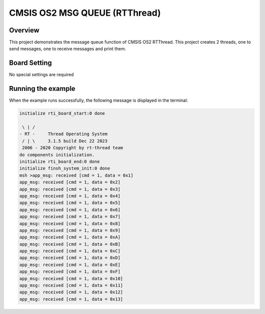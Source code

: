 .. _cmsis_os2_msg_queue_rtthread:

CMSIS OS2 MSG QUEUE (RTThread)
============================================================

Overview
--------

This project demonstrates the message queue function of CMSIS OS2 RTThread. This project creates 2 threads, one to send messages, one to receive messages and print them.

Board Setting
-------------

No special settings are required

Running the example
-------------------

When the example runs successfully, the following message is displayed in the terminal:

.. code-block:: console

   initialize rti_board_start:0 done

    \ | /
   - RT -     Thread Operating System
    / | \     3.1.5 build Dec 22 2023
    2006 - 2020 Copyright by rt-thread team
   do components initialization.
   initialize rti_board_end:0 done
   initialize finsh_system_init:0 done
   msh >app_msg: received [cmd = 1, data = 0x1]
   app_msg: received [cmd = 1, data = 0x2]
   app_msg: received [cmd = 1, data = 0x3]
   app_msg: received [cmd = 1, data = 0x4]
   app_msg: received [cmd = 1, data = 0x5]
   app_msg: received [cmd = 1, data = 0x6]
   app_msg: received [cmd = 1, data = 0x7]
   app_msg: received [cmd = 1, data = 0x8]
   app_msg: received [cmd = 1, data = 0x9]
   app_msg: received [cmd = 1, data = 0xA]
   app_msg: received [cmd = 1, data = 0xB]
   app_msg: received [cmd = 1, data = 0xC]
   app_msg: received [cmd = 1, data = 0xD]
   app_msg: received [cmd = 1, data = 0xE]
   app_msg: received [cmd = 1, data = 0xF]
   app_msg: received [cmd = 1, data = 0x10]
   app_msg: received [cmd = 1, data = 0x11]
   app_msg: received [cmd = 1, data = 0x12]
   app_msg: received [cmd = 1, data = 0x13]


